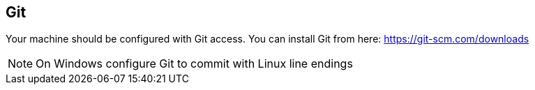 
[[git]]
== Git

Your machine should be configured with Git access.
You can install Git from here: https://git-scm.com/downloads

NOTE: On Windows configure Git to commit with Linux line endings
